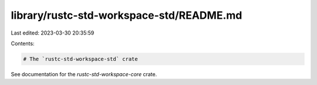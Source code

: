 library/rustc-std-workspace-std/README.md
=========================================

Last edited: 2023-03-30 20:35:59

Contents:

.. code-block:: md

    # The `rustc-std-workspace-std` crate

See documentation for the `rustc-std-workspace-core` crate.


